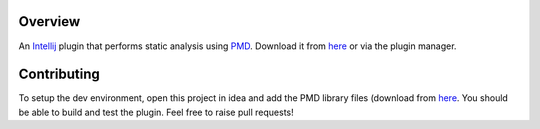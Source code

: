 Overview
========
An `Intellij <http://www.jetbrains.com/idea/>`_ plugin that performs static analysis using `PMD <http://pmd.github.io/>`_. Download it from `here <https://plugins.jetbrains.com/plugin/1137-pmdplugin>`_ or via the plugin manager.

Contributing
============
To setup the dev environment, open this project in idea and add the PMD library files (download from `here <https://pmd.github.io/#downloads>`_. You should be able to build and test the plugin. Feel free to raise pull requests!
